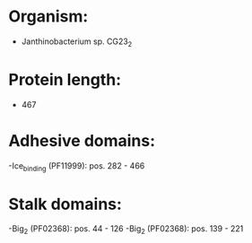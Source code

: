 * Organism:
- Janthinobacterium sp. CG23_2
* Protein length:
- 467
* Adhesive domains:
-Ice_binding (PF11999): pos. 282 - 466
* Stalk domains:
-Big_2 (PF02368): pos. 44 - 126
-Big_2 (PF02368): pos. 139 - 221

